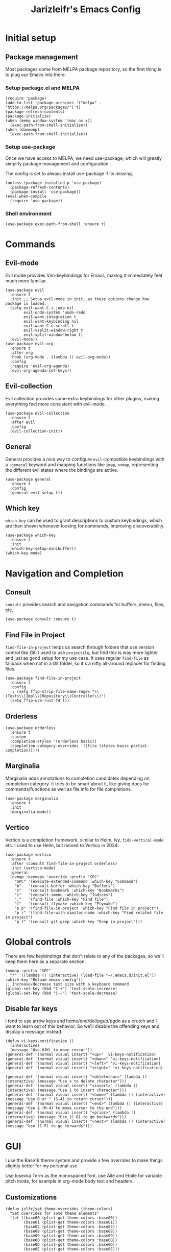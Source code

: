 #+TITLE:Jarizleifr's Emacs Config
* Initial setup
** Package management
Most packages come from MELPA package repository, so the first thing is to plug our Emacs into there.

*** Setup package.el and MELPA
#+begin_src elisp
(require 'package)
(add-to-list 'package-archives '("melpa" . "https://melpa.org/packages/") t)
(package-refresh-contents)
(package-initialize)
(when (memq window-system '(mac ns x))
  (exec-path-from-shell-initialize))
(when (daemonp)
  (exec-path-from-shell-initialize))
#+end_src

*** Setup use-package 
Once we have access to MELPA, we need use-package, which will greatly simplify package management and configuration.

The config is set to always install use-package if its missing.

#+begin_src elisp
(unless (package-installed-p 'use-package)
  (package-refresh-contents)
  (package-install 'use-package))
(eval-when-compile
  (require 'use-package))
#+end_src

*** Shell environment
#+begin_src elisp
(use-package exec-path-from-shell :ensure t)
#+end_src

* Commands
** Evil-mode
Evil mode provides Vim-keybindings for Emacs, making it immediately feel much more familiar.

#+begin_src elisp
(use-package evil
  :ensure t
  :init ;; Setup evil-mode in init, as these options change how package is loaded.
  (setq evil-want-C-i-jump nil
        evil-undo-system 'undo-redo
        evil-want-integration t
        evil-want-keybinding nil
        evil-want-C-u-scroll t
        evil-vsplit-window-right t
        evil-split-window-below t)
  (evil-mode))
(use-package evil-org
  :ensure t
  :after org
  :hook (org-mode . (lambda () evil-org-mode))
  :config
  (require 'evil-org-agenda)
  (evil-org-agenda-set-keys))
  #+end_src

** Evil-collection
Evil collection provides some extra keybindings for other plugins, making everything feel more consistent with evil-mode.

#+begin_src elisp
(use-package evil-collection
  :ensure t
  :after evil
  :config
  (evil-collection-init))
#+end_src

** General
General provides a nice way to configure ~evil~-compatible keybindings with a ~:general~ keyword and mapping functions like ~imap~, ~nvmap~, representing the different evil states where the bindings are active.

#+begin_src elisp
(use-package general
  :ensure t
  :config
  (general-evil-setup t))
#+end_src

** Which key
~which-key~ can be used to grant descriptions to custom keybindings, which are then shown whenever looking for commands, improving discoverability.

#+begin_src elisp
(use-package which-key
  :ensure t
  :init
  (which-key-setup-minibuffer))
(which-key-mode)
#+end_src

* Navigation and Completion
** Consult
~consult~ provides search and navigation commands for buffers, imenu, files, etc.

#+begin_src elisp
(use-package consult :ensure t)
#+end_src

** Find File in Project
~find-file-in-project~ helps us search through folders that use version control like Git. I used to use ~projectile~, but find this is way more lighter and just as good setup for my use case. It uses regular ~find-file~ as fallback when not in a Git folder, so it's a nifty all-around replacer for finding files.

#+begin_src elisp
(use-package find-file-in-project
  :ensure t
  :config
  ;; (setq ffip-strip-file-name-regex "\\(Tests\\|Impl\\|Repository\\|Controller\\)")
  (setq ffip-use-rust-fd t))
#+end_src

** Orderless
#+begin_src elisp
(use-package orderless
  :ensure t
  :custom
  (completion-styles '(orderless basic))
  (completion-category-overrides '((file (styles basic partial-completion)))))
#+end_src

** Marginalia
Marginalia adds annotations to completion candidates depending on completion category. It tries to be smart about it, like giving docs for commands/functions as well as file info for file completions.
#+begin_src elisp
(use-package marginalia
  :ensure t
  :init
  (marginalia-mode))
#+end_src

** Vertico
Vertico is a completion framework, similar to Helm, Ivy, ~fido-vertical-mode~ etc. I used to use Helm, but moved to Vertico in 2024.

#+begin_src elisp
(use-package vertico
  :ensure t
  :after (consult find-file-in-project orderless)
  :init (vertico-mode)
  :general
  (nvmap :keymaps 'override :prefix "SPC"
    "SPC" '(execute-extended-command :which-key "Command")
    "b"   '(consult-buffer :which-key "Buffers")
    "s"   '(consult-bookmark :which-key "Bookmarks")
    "i"   '(consult-imenu :which-key "Indices")
    "."   '(find-file :which-key "Find file")
    "f"   '(consult-flymake :which-key "Flymake")
    "p p" '(find-file-in-project :which-key "Find file in project")
    "p r" '(find-file-with-similar-name :which-key "Find related file in project")
    "p f" '(consult-git-grep :which-key "Grep in project")))
#+end_src

* Global controls 
There are few keybindings that don't relate to any of the packages, so we'll keep them here as a separate section.

#+begin_src elisp 
(nvmap :prefix "SPC"
  "r" '((lambda () (interactive) (load-file "~/.emacs.d/init.el")) :which-key "Reload emacs config"))
;; Increase/decrease text size with a keyboard command
(global-set-key (kbd "C-+") 'text-scale-increase)
(global-set-key (kbd "C--") 'text-scale-decrease)
#+end_src 

** Disable far keys
I tend to use arrow keys and home/end/del/pgup/pgdn as a crutch and I want to learn out of this behavior. So we'll disable the offending keys and display a message instead.
#+begin_src elisp
(defun vi-keys-notification ()
  (interactive)
  (message "Use HJKL to move cursor"))
(general-def '(normal visual insert) "<up>" 'vi-keys-notification)
(general-def '(normal visual insert) "<down>" 'vi-keys-notification)
(general-def '(normal visual insert) "<left>" 'vi-keys-notification)
(general-def '(normal visual insert) "<right>" 'vi-keys-notification)

(general-def '(normal visual insert) "<deletechar>" (lambda () (interactive) (message "Use x to delete character")))
(general-def '(normal visual insert) "<insert>" (lambda () (interactive) (message "Use i to insert character")))
(general-def '(normal visual insert) "<home>" (lambda () (interactive) (message "Use 0 or ^ (S-4) to return cursor")))
(general-def '(normal visual insert) "<end>" (lambda () (interactive) (message "Use $ (M-4) to move cursor to the end")))
(general-def '(normal visual insert) "<prior>" (lambda () (interactive) (message "Use (C-B) to go backwards")))
(general-def '(normal visual insert) "<next>" (lambda () (interactive) (message "Use (C-F) to go forwards")))
#+end_src

* GUI
I use the Base16 theme system and provide a few overrides to make things slightly better for my personal use.

Use Iosevka Term as the monospaced font, use Aile and Etoile for variable pitch mode, for example in org-mode body text and headers.

** Customizations
#+begin_src elisp
(defun jzlfr/set-theme-overrides (theme-colors)
  "Set overrides for some theme elements"
  (let ((base00 (plist-get theme-colors :base00))
        (base01 (plist-get theme-colors :base01))
        (base02 (plist-get theme-colors :base02))
        (base08 (plist-get theme-colors :base08))
        (base09 (plist-get theme-colors :base09))
        (base0B (plist-get theme-colors :base0B))
        (base0D (plist-get theme-colors :base0D))
        (base0E (plist-get theme-colors :base0E)))

    ;; Setup evil mode cursors
    (setq evil-emacs-state-cursor   `(,base0D box)
          evil-insert-state-cursor  `(,base0D bar)
          evil-motion-state-cursor  `(,base0E box)
          evil-normal-state-cursor  `(,base0B box)
          evil-replace-state-cursor `(,base08 bar)
          evil-visual-state-cursor  `(,base09 box))

    ;; Setup selection background color in vertico minibuffer
    (set-face-attribute 'vertico-current nil :background base02)

    ;; Default fonts
    (set-face-attribute 'default nil :font "iosevka term ss14-11")   ;; Monospace font for default text
    (set-face-attribute 'variable-pitch nil :font "iosevka aile-11") ;; Quasi-proportional font for body text

    ;; Mode-line text
    (custom-set-faces
     '(mode-line ((t (:font "iosevka aile-8"))))
     '(mode-line-inactive ((t (:font "iosevka aile-8")))))

    ;; Org-mode header fonts
    (set-face-attribute 'org-document-title nil :height 1.5 :weight 'bold :foreground base0E :font "iosevka etoile-16")
    (set-face-attribute 'org-level-1        nil :height 1.4 :weight 'bold :foreground base0E :font "iosevka etoile-14")
    (set-face-attribute 'org-level-2        nil :height 1.2 :weight 'bold :foreground base0E :font "iosevka etoile-13")
    (set-face-attribute 'org-level-3        nil :height 1.1 :weight 'bold :foreground base0E :font "iosevka etoile-12")
    (set-face-attribute 'org-level-4        nil :height 1.0 :weight 'bold :foreground base0E :font "iosevka etoile-11")

    ;; Use monospace font (fixed-pitch) for many org-mode constructs
    (set-face-attribute 'fixed-pitch nil :family "iosevka term ss14" :height 0.8)
    (let ((org-fixed-pitch-faces '(org-block org-block-begin-line org-block-end-line org-code
                                             org-document-info-keyword org-meta-line org-table
                                             org-verbatim org-drawer org-special-keyword org-tag org-hide)))
      (set-face-attribute 'org-hide nil :foreground base00)
      (dolist (face org-fixed-pitch-faces)
        (set-face-attribute face nil :inherit 'fixed-pitch)))

    ;; Set org-habit theme for done/todo cells
    (let ((habit-faces-done '(org-habit-clear-face org-habit-clear-future-face org-habit-ready-face org-habit-ready-future-face org-habit-alert-face org-habit-alert-future-face))
          (habit-faces-todo '(org-habit-overdue-face org-habit-overdue-future-face)))
      (dolist (face habit-faces-done)
        (set-face-attribute face nil :background base02))
      (dolist (face habit-faces-todo)
        (set-face-attribute face nil :background base01))
      ;; Highlight habits that can be done today
      (set-face-attribute 'org-habit-ready-face nil :foreground base0B))))
#+end_src

#+begin_src elisp
(use-package base16-theme
  :ensure t
  :after (org org-habit evil vertico)
  :init (add-to-list 'custom-theme-load-path "~/.emacs.d/themes")
  :config
  (load-theme 'base16-jarizleifr t)
  ;; When using daemon, set frame icon and fonts whenever new frame is created
  (let ((colors base16-jarizleifr-colors))
    (when (daemonp)
      (add-hook 'after-make-frame-functions
                (lambda (frame)
                  (let ((frame-icon "/home/jarizleifr/.icons/jarizleifr_icons/apps/scalable/emacs.svg"))
                    (set-frame-parameter (car (frame-list)) 'icon-type frame-icon)) ;; Set frame icon
                  (with-selected-frame frame (jzlfr/set-theme-overrides colors))))) ;; Set overrides
    ;; Make sure overrides are set on config reload as well
    (jzlfr/set-theme-overrides colors)))
#+end_src

** Icons
#+begin_src elisp 
(use-package nerd-icons :ensure t)
(use-package nerd-icons-dired
  :ensure t
  :after nerd-icons
  :config
  (add-hook 'dired-mode-hook 'nerd-icons-dired-mode))
#+end_src

** Modeline
Include Doom Emacs modeline (status bar), which looks nice. Doom modeline requires the ~nerd-icons~ package.

#+begin_src elisp 
(use-package doom-modeline
  :ensure t
  :after (nerd-icons find-file-in-project)
  :init
  (setq column-number-mode t                   ;; Enable column numbers in modeline
        doom-modeline-window-width-limit 70    ;; Make sure stuff like timers show up in half-screen setups
        doom-modeline-project-detection 'ffip) ;; use ffip
  (doom-modeline-mode 1))
#+end_src

** Minor tweaks
Some miscellaneous tweaks and one-liners that don't necessarily warrant their own sections
#+begin_src elisp
;; Show a custom title bar text
;; (setq frame-title-format '(multiple-frames "%b" ("" "%b - Wyrd Emacs")))

(setq frame-title-format
      '(:eval (if-let ((project (project-current)))
                  (format "Project: %s - Wyrd Emacs" (project-name project))
                "%b - Wyrd Emacs")))

(global-visual-line-mode t)           ;; Enable visual line mode globally
(setq ring-bell-function 'ignore)     ;; Disable bell sound
(fringe-mode 0)                       ;; Disable fringes globally
(global-display-line-numbers-mode -1) ;; Disable line numbers
#+end_src

* Dashboard
Dashboard is the first thing you see when you start Emacs. I'll include some recent files, agenda for the day, as well as a nice little startup image, just to make things nice and personal.

Dashboard has some problems when running on daemonized Emacs. So we'll set ~initial-buffer-choice~ to "*dashboard*" and also make the daemon immediately refresh the buffer whenever it creates a new frame (otherwise dashboard icons are not visible).

#+begin_src elisp 
(use-package dashboard
  :ensure t
  :after nerd-icons
  :init
  (setq dashboard-icon-type 'nerd-icons
        dashboard-set-heading-icons t
        dashboard-set-file-icons t
        dashboard-banner-logo-title "Welcome back, Jarizleifr!"
        dashboard-startup-banner "~/.emacs.d/splash2.txt"
        dashboard-projects-backend 'project-el
        dashboard-items '((projects  . 5)
                          (bookmarks . 5)
                          (recents   . 5)
                          (agenda    . 5)))
  ;; Initial buffer setup when using Emacs daemon
  (setq initial-buffer-choice (lambda () (get-buffer-create "*dashboard*")))
  (add-hook 'server-after-make-frame-hook 'revert-buffer)
  :config
  (dashboard-setup-startup-hook))
#+end_src

* Files
** Dired
Dired is the Emacs directory explorer. In general, it's better to use fuzzy find and searches to get what you're looking for, but sometimes it's useful to get a clear view of the directory structure.
#+begin_src elisp
(use-package dired
  :ensure nil
  :commands (dired dired-jump)
  :hook (dired-mode . (lambda () (dired-hide-details-mode 1)))
  :config
  (evil-collection-define-key 'normal 'dired-mode-map
    "h" 'dired-single-up-directory
    "l" 'dired-single-buffer)
  :custom ((dired-listing-switches "-aghov --group-directories-first"))
  :general
  (nvmap :prefix "SPC"
    "d d" '(dired :which-key "Dired")
    "d j" '(dired-jump :which-key "Dired Jump")))
#+end_src

** Encryption
#+begin_src elisp
(epa-file-enable)
#+end_src

** Backups, Auto-Save
Emacs clutters folders quite profusely with backup and temp files, this'll stuff all backup and autosave data to .emacs.d instead.

#+begin_src elisp
(setq backup-directory-alist `(("." . ,(expand-file-name "tmp/backups/" user-emacs-directory))))

;; auto-save-mode doesn't create the path automatically!
(make-directory (expand-file-name "tmp/autosaves/" user-emacs-directory) t)
(setq auto-save-list-file-prefix
  (expand-file-name "tmp/autosaves/sessions/" user-emacs-directory)
    auto-save-file-name-transforms `((".*" ,(expand-file-name "tmp/autosaves/" user-emacs-directory) t)))
#+end_src

* Org-mode
Org-mode is pretty much the number one reason for why I use Emacs in the first place. It provides great facilities for note taking, journaling, visualizing data and doing all sorts of other interesting stuff like TODO tracking, scheduling and organizational tasks.

- ~org-habit~ :: I use habit tracking extensively for training and weightlifting, showing what exercises I have done and at what intervals.
- ~org-tempo~ :: Generates structured templates. For example, ~<s + TAB~ creates a source block.

#+begin_src elisp
(require 'org-habit) ;; org-habit is a built-in module, but it needs to be "required" before we can use it
(use-package org
  :init
  ;; Org modules need to be set before loading
  (setq org-modules '(org-habit org-tempo))
  :config
  (setq org-cycle-separator-lines 1
        org-archive-subtree-save-file-p nil
        org-directory "~/Dropbox/Journal"
        org-log-into-drawer t
        org-default-notes-file (expand-file-name "notes.org" org-directory)
        org-startup-indented t
        org-hidden-keywords '(author date email title)
        ;; org-agenda
        org-agenda-window-setup 'current-window
        org-agenda-files (list (expand-file-name "journal.org" org-directory)
                               (expand-file-name "habits.org"  org-directory)
                               (expand-file-name "work.org"    org-directory))
        ;; Org source block config
        org-src-fontify-natively t
        org-src-tab-acts-natively t
        org-src-window-setup 'current-window
        org-src-preserve-indentation t
        ;; Org-clock
        org-clock-sound (expand-file-name "alarm.wav" user-emacs-directory)) ;; timer sound (32-bit float didn't work, 16-bit signed PCM did work)
  ;; Setup org-habit
  (setq org-habit-graph-column 65
        org-habit-show-habits-only-for-today nil
        org-habit-show-all-today t
        org-habit-today-glyph ?‖
        org-habit-completed-glyph ?✓)
  :hook
  ((org-mode) . variable-pitch-mode)
  :general
  (nvmap 'org-mode-map
    "g j" 'evil-next-visual-line
    "g k" 'evil-previous-visual-line)
  (nvmap :prefix "SPC"
    "o a" '(org-agenda :which-key "Open org agenda")
    "o c" '(org-capture :which-key "Capture org note")
    "t w" '((lambda () (interactive) (org-timer-set-timer 52)) :which-key "Set timer to WORK (52 min)") 
    "t b" '((lambda () (interactive) (org-timer-set-timer 17)) :which-key "Set timer to BREAK (17 min)") 
    "t p" '(org-timer-pause-or-continue :which-key "Pause or continue timer")))
#+end_src

** Org-roam
#+begin_src elisp
(use-package org-roam
  :ensure t
  :init
  (setq org-roam-directory (file-truename "~/Dropbox/Roam"))
  :general
  (nvmap :prefix "SPC"
    "n f" '(org-roam-node-find :which-key "Find org-roam Node")
    "n n" '(org-roam-node-insert :which-key "Insert org-roam Node")
    "n c" '(org-roam-node-insert :which-key "Capture org-roam Node"))
  :config
  (org-roam-db-sync))
#+end_src

** Org-journal
Setup directories and other general configuration and load up org-habit module.

#+begin_src elisp
(use-package org-journal
  :ensure t
  :config
  (setq org-journal-dir "~/Dropbox/Journal/Journal"
        org-journal-file-type 'weekly
        org-journal-date-format "%B %d, %Y (%A)"
        org-journal-file-format "%Y-%m-%d.org")
  :general
  (nvmap :prefix "SPC"
    "o j j" '(org-journal-open-current-journal-file :which-key "Open current journal file")
    "o j n" '(org-journal-new-entry :which-key "New journal entry")))
#+end_src

* Programming
** Git integration (Magit)
#+begin_src elisp 
(use-package magit
  :ensure t
  :config
  (nvmap :prefix "SPC"
    "m" '(magit :which-key "Magit")))
#+end_src

** Rest client
#+begin_src elisp 
(use-package restclient :ensure t)
#+end_src

** Formatting
#+begin_src elisp
  (use-package editorconfig
  :ensure t
  :config (editorconfig-mode 1))
#+end_src

** Advanced language support
*** Tree-sitter
#+begin_src elisp
(use-package tree-sitter
  :ensure t
  :hook
  ((c-mode) . tree-sitter-mode)
  ((c-mode) . tree-sitter-hl-mode))
(use-package tree-sitter-langs :ensure t)
#+end_src
*** Smart Parens
Originally used only for Lisps, but ~smartparens~ is useful enough to many other languages as well. It improvs handling of parens pairs and tries to be smart about it.
#+begin_src elisp
(use-package smartparens
  :ensure t
  :hook ((java-mode emacs-lisp-mode fennel-mode lisp-mode) . smartparens-mode))
#+end_src
*** Lua
#+begin_src elisp
(use-package lua-mode :ensure t)
#+end_src
*** TypeScript
#+begin_src elisp
(use-package flymake-eslint :ensure t)
(use-package eslint-fix :ensure t)
(use-package eslintd-fix :ensure t)
(use-package typescript-mode
  :ensure t
  :mode "\\.ts\\'"
  :config
  (add-hook 'typescript-mode-hook (lambda () (flymake-eslint-enable)))
  :general
  (nvmap :keymaps 'typescript-mode-map :prefix "SPC"
    "f f" '(eslint-fix :which-key "Format buffer")))
#+end_src
*** Web languages (HTML/CSS/React)
~web-mode~ is a somewhat fickle beast, especially when combined with React and TypeScript. Usually TypeScript React projects will use ~eglot~ for general IntelliSense, but ~eslint~ for formatting and error checking.

#+begin_src elisp
(use-package web-mode
  :ensure t
  :mode (("\\.js\\'" . web-mode)
         ("\\.tsx\\'" . typescript-react-mode))
  :init
  (define-derived-mode typescript-react-mode web-mode "React TypeScript")
  :config
  (setq web-mode-content-types-alist '(("jsx" . "\\.js[x]?\\'")))
  (add-hook 'typescript-react-mode-hook (lambda () (flymake-eslint-enable)))
  :general
  (nvmap :keymaps 'typescript-react-mode-map :prefix "SPC"
    "f f" '(eslint-fix :which-key "Format buffer")))
#+end_src
*** JSON
#+begin_src elisp
(use-package json-mode
  :ensure t
  :general
  (nvmap :keymaps 'json-mode-map :prefix "SPC"
    "f f" '(json-pretty-print-buffer :which-key "Format buffer")))
#+end_src
*** Nim
#+begin_src elisp
(use-package nim-mode
  :ensure t)
#+end_src
*** Zig
#+begin_src elisp
(use-package zig-mode
  :ensure t)
#+end_src
*** Rust
#+begin_src elisp
(use-package rust-mode :ensure t)
#+end_src
*** Meson
#+begin_src elisp
(add-to-list 'auto-mode-alist '("/meson.build\\'" . python-mode))
#+end_src
*** Java
#+begin_src elisp
(add-hook 'java-mode-hook (lambda ()
                            (set-fill-column 100)
                            (display-fill-column-indicator-mode)
                            (setq c-basic-offset 2
                                  tab-width 2
                                  indent-tabs-mode nil)))
#+end_src
*** C/C++
#+begin_src elisp
(add-hook 'c-mode-hook (lambda ()
                         (set-fill-column 80)
                         (display-fill-column-indicator-mode)))
;; Add support for preferred ~.cc~ files
(add-to-list 'auto-mode-alist '("\\.cc\\'" . c++-mode))
#+end_src
*** Lisps
All Lisps benefit from a selection of packages, as they share same structure.

- ~rainbow-delimiters~ :: Assigns colors to parens depending on nesting depth. Great for visualizing where things start and where they end.
- ~aggressive-indent~ :: Indents code depending on its immediate surroundings. In general, this makes things much more readable.

#+begin_src elisp
(use-package rainbow-delimiters
  :ensure t
  :hook ((emacs-lisp-mode fennel-mode lisp-mode) . rainbow-delimiters-mode))
(use-package aggressive-indent
  :ensure t
  :hook ((emacs-lisp-mode fennel-mode lisp-mode) . aggressive-indent-mode))

;; Remove indents from elisp
(add-hook 'emacs-lisp-mode-hook (lambda () (setq indent-tabs-mode nil)))

(use-package sly :ensure t)

;; (defun jzlfr/set-directory-at-fennel-rc ()
;;   (interactive)
;;   (setq default-directory
;; 	(expand-file-name
;; 	 (concat
;; 	  (file-name-directory (locate-dominating-file
;; 				default-directory ".fennelrc"))
;; 	  "fennel"))))
;; 	      (interactive)
;; 	      (jzlfr/set-directory-at-fennel-rc)
;; 	      (fennel-proto-repl-switch-to-repl))

(use-package fennel-mode
  :ensure t
  :commands fennel-proto-repl
  :hook (fennel-mode . fennel-proto-repl-minor-mode)
  :config
  ;; Since even lisp-mode sets things like 'defvar 'defconst to 'defun, this results in
  ;; somewhat more familiar indentation
  (put 'var 'fennel-indent-function 'defun)
  (put 'local 'fennel-indent-function 'defun)
  (put 'global 'fennel-indent-function 'defun)
  :general
  (nvmap :keymaps 'fennel-proto-repl-mode-map
    "g z"     '(fennel-proto-repl-switch-to-repl :which-key "Switch to Fennel code")
    "SPC z c" '(fennel-proto-repl-clear-buffer :which-key "Clear Fennel REPL buffer"))
  (nvmap :keymaps 'fennel-mode-map
    "g z" '(fennel-proto-repl-switch-to-repl :which-key "Switch to Fennel REPL"))
  (nvmap :keymaps 'fennel-mode-map :prefix "SPC"
    "v" '((lambda () (interactive)
	    (fennel-proto-repl-show-var-documentation (thing-at-point 'symbol)))
	  :which-key "Show variable documentation")
    "e e" '(fennel-proto-repl-eval-buffer :which-key "Evaluate Fennel buffer")
    "e r" '(fennel-proto-repl-eval-region :which-key "Evaluate Fennel region")
    "e d" '(fennel-proto-repl-eval-defun :which-key "Evaluate Fennel defun")
    "l"   '(fennel-proto-repl-link-buffer :which-key "Link Fennel buffer to REPL")))
    #+end_src
*** Language Server Protocol (Eglot)
Eglot is a language server protocol client, which can provide all sorts of IDE-like functionality to Emacs, like symbol renaming, formatting and applying code actions. Here we map different programming modes to language servers to use.

#+begin_src elisp
(use-package eglot
  :ensure t
  :hook
  ((csharp-mode typescript-mode typescript-react-mode c-mode c++-mode (java-mode java-ts-mode) zig-mode lua-mode nim-mode) . eglot-ensure)
  ((csharp-mode typescript-mode typescript-react-mode) . (lambda () (add-hook 'before-save-hook 'eglot-format nil 'local)))
  :config
  ;; We want to stop eglot from managing flymake, since we use flymake-eslint for TypeScript/React projects
  ;; (setq eglot-stay-out-of '(flymake))
  ;; (add-hook 'eglot--managed-mode-hook
  ;; 	    (lambda () (add-hook 'flymake-diagnostic-functions 'eglot-flymake-backend nil t)))

  ;; Disable inlay hints by default as it breaks line widths. Enable it with "SPC e i", if needed
  (add-hook 'eglot-managed-mode-hook (lambda () (eglot-inlay-hints-mode -1)))
  (setq eglot-server-programs
        ;; We want to have custom overrides first, otherwise multi-modes use defaults and not specified ones
        (append 
         '((c-mode . ("clangd"))
           (c++-mode . ("clangd"))
           (fennel-mode . ("fennel-ls" :initializationOptions
                           (:fennel-ls (:fennel-path "./fennel/?.fnl;./fennel/?/?.fnl"
                                        :macro-path  "./fennel/macros.fnl;macros.fnl;./macros.fnl;../macros.fnl"))))
           ;; NOTE: If for any reason Lombok stops working, check eglot event buffer and see that args are indeed
           ;; sent to "jdtls", this has bitten my ass before and took long time to figure out.
           ((java-mode java-ts-mode) . ("jdtls" "--jvm-arg=-javaagent:/home/jarizleifr/.local/bin/lombok.jar"))
           ;; ((java-mode java-ts-mode) . ("jdtls" :initializationOptions
           ;;                              (:settings
           ;;                               (:java
           ;;                                (:jdt (:ls (:lombokSupport t)))))))
           (zig-mode . ("zls"))
           (nim-mode . ("nimlsp"))
           (rust-mode . ("rust-analyzer"))
           (csharp-mode . ("omnisharp" "-lsp"))
           (lua-mode . ("lua-language-server"))
           (typescript-mode . ("typescript-language-server" "--stdio"))
           (typescript-react-mode . ("typescript-language-server" "--stdio")))
         eglot-server-programs))
  :general
  (nvmap :keywords 'eglot-mode-map :prefix "SPC"
    "e f" '(eglot-format :which-key "Eglot format")
    "e q" '(eglot-code-action-quickfix :which-key "Eglot quick fix")
    "e a" '(eglot-code-actions :which-key "Eglot code actions")
    "e o" '(eglot-code-action-organize-imports :which-key "Eglot organize imports")
    "e r" '(eglot-rename :which-key "Eglot rename")
    "e i" '(eglot-inlay-hints-mode :which-key "Eglot toggle inlay hints")))
#+end_src

** Programming helpers
*** Smart dash
#+begin_src elisp
(use-package smart-dash
  :ensure t)
#+end_src
*** Eldoc
#+begin_src elisp
(use-package eldoc-box
  :ensure t
  :config
  (setq eldoc-idle-delay 0.2)                ;; Shorten eldoc delay 0.5s -> 0.2s
  (setq eldoc-echo-area-use-multiline-p nil) ;; Eldoc should only show one line of echo area, ever
  :general
  (nvmap :keymaps 'override
    "g h" '(eldoc-box-help-at-point :which-key "Show Eldoc at-point")))
#+end_src

*** Keybindings
#+begin_src elisp
(nvmap :prefix "SPC"
  ";"   '(comment-line :which-key "Comment line")
  "'"   '(comment-indent :which-key "Add comment"))
#+end_src

*** YASnippet
~yasnippet~ lets you configure your own custom snippets, so you don't need to write boilerplate code.
#+begin_src elisp
(use-package yasnippet
  :ensure t
  :config
  (setq yas-snippet-dirs '("~/.emacs.d/snippets"))
  (yas-global-mode 1))
#+end_src

*** Company-mode
~company~ is an at-point text completion framework, which will give symbol suggestions as you write code. ~company~ doesn't play nice with ~yasnippet~ out of the box, so we'll need to give it a little help.

#+begin_src elisp
(defun company-yasnippet-or-completion ()
  (interactive)
  (let ((yas-fallback-behavior nil))
    (unless (yas-expand)
      (call-interactively #'company-complete-common))))

(use-package company
  :ensure t
  :config
  (setq company-idle-delay 0
	      company-minimum-prefix-length 1)
  (add-hook 'company-mode-hook (lambda ()
                                 (substitute-key-definition 'company-complete-common
                                                            'company-yasnippet-or-completion
                                                            company-active-map)))
  :hook
  ((csharp-mode
    fennel-mode
    java-mode
    rust-mode
    zig-mode
    c-mode
    c++-mode
    lua-mode
    typescript-mode
    typescript-react-mode)
   . company-mode))
#+end_src

* Projects
#+begin_src elisp
(defvar jzlfr/project-run-command nil)
(defun jzlfr/project-run ()
  (interactive)
  (setq-local compile-command jzlfr/project-run-command)
  (project-compile))
(defvar jzlfr/project-test-command nil)
(defun jzlfr/project-test ()
  (interactive)
  (setq-local compile-command (concat jzlfr/project-test-command " --tests " buffer-file-truename))
  (project-compile))
(global-set-key (kbd "<f5>") 'jzlfr/project-run)
(global-set-key (kbd "<f6>") 'jzlfr/project-test)
#+end_src

Here's an example .dir-locals.el for project work:
#+begin_src elisp
;; Do not leave this uncommented in config.org!
;; Java + ffip
;; ((nil . ((eval . (progn
;;                   (setq ffip-strip-file-name-regex "\\(Tests\\|Impl\\|Repository\\|Controller\\)"))))))
#+end_src
